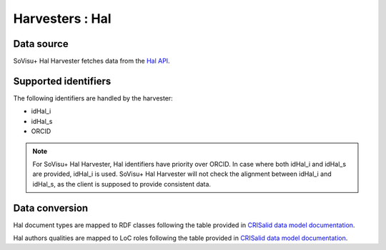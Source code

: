 Harvesters : Hal
=====================================

Data source
-----------

SoVisu+ Hal Harvester fetches data from the `Hal API <https://api.archives-ouvertes.fr/docs/search>`_.

Supported identifiers
---------------------

The following identifiers are handled by the harvester:

- idHal_i
- idHal_s
- ORCID

.. note:: For SoVisu+ Hal Harvester, Hal identifiers have priority over ORCID. In case where both idHal_i and idHal_s are provided, idHal_i is used. SoVisu+ Hal Harvester will not check the alignment between idHal_i and idHal_s, as the client is supposed to provide consistent data.

Data conversion
---------------

Hal document types are mapped to RDF classes following the table provided in `CRISalid data model documentation <https://www.esup-portail.org/wiki/pages/viewpage.action?pageId=1352335371#GECMod%C3%A9lisation-MappingHAL-SoVisu+>`_.

Hal authors qualities are mapped to LoC roles following the table provided in `CRISalid data model documentation <https://www.esup-portail.org/wiki/pages/viewpage.action?pageId=1352335371#GECMod%C3%A9lisation-Typologiedesr%C3%B4les>`_.

